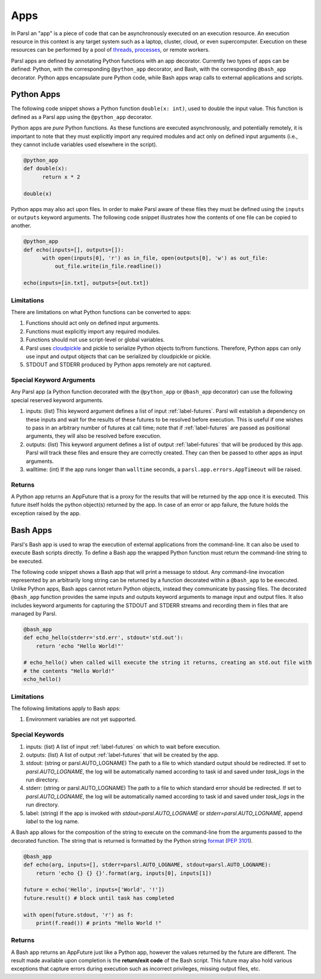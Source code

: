 Apps
====

In Parsl an "app" is a piece of code that can be asynchronously executed on an execution resource.
An execution resource in this context is any target system such as a laptop, cluster, cloud, or even supercomputer. Execution on these resources can be performed by a pool of `threads <https://en.wikipedia.org/wiki/Thread_(computing)>`_, `processes <https://en.wikipedia.org/wiki/Process_(computing)>`_, or remote workers.

Parsl apps are defined by annotating Python functions with an app decorator. Currently two types of apps can be defined: Python, with the corresponding ``@python_app`` decorator, and Bash, with the corresponding ``@bash_app`` decorator. Python apps encapsulate pure Python code, while Bash apps wrap calls to external applications and scripts.

Python Apps
-----------

The following code snippet shows a Python function ``double(x: int)``, used to double the input value. This function is defined as a Parsl app using the ``@python_app`` decorator.

Python apps are *pure* Python functions. As these functions are executed asynchronously, and potentially remotely, it is important to note that they must explicitly import any required modules and act only on defined input arguments (i.e., they cannot include variables used elsewhere in the script).

.. code-block:: python

       @python_app
       def double(x):
             return x * 2

       double(x)

Python apps may also act upon files. In order to make Parsl aware of these files they must be defined using the ``inputs`` or ``outputs`` keyword arguments. The following code snippet illustrates how the contents of one file can be copied to another.

.. code-block:: python

       @python_app
       def echo(inputs=[], outputs=[]):
             with open(inputs[0], 'r') as in_file, open(outputs[0], 'w') as out_file:
                 out_file.write(in_file.readline())

       echo(inputs=[in.txt], outputs=[out.txt])

Limitations
^^^^^^^^^^^

There are limitations on what Python functions can be converted to apps:

1. Functions should act only on defined input arguments.
2. Functions must explicitly import any required modules.
3. Functions should not use script-level or global variables.
4. Parsl uses `cloudpickle <https://github.com/cloudpipe/cloudpickle>`_ and pickle to serialize Python objects to/from functions. Therefore, Python apps can only use input and output objects that can be serialized by cloudpickle or pickle.
5. STDOUT and STDERR produced by Python apps remotely are not captured.

Special Keyword Arguments
^^^^^^^^^^^^^^^^^^^^^^^^^^

Any Parsl app (a Python function decorated with the ``@python_app`` or ``@bash_app`` decorator) can use the following special reserved keyword arguments.

1. inputs: (list) This keyword argument defines a list of input :ref:`label-futures`. Parsl will establish a dependency on these inputs and wait for the results of these futures to be resolved before execution.    This is useful if one wishes to pass in an arbitrary number of futures at call
   time; note that if :ref:`label-futures` are passed as positional arguments, they will also be resolved before execution.
2. outputs: (list) This keyword argument defines a list of output :ref:`label-futures` that
   will be produced by this app. Parsl will track these files and ensure they are correctly created.
   They can then be passed to other apps as input arguments.
3. walltime: (int) If the app runs longer than ``walltime`` seconds, a ``parsl.app.errors.AppTimeout`` will be raised.

Returns
^^^^^^^

A Python app returns an AppFuture that is a proxy for the results that will be returned by the
app once it is executed. This future itself holds the python object(s) returned by the app.
In case of an error or app failure, the future holds the exception raised by the app.

Bash Apps
---------

Parsl's Bash app is used to wrap the execution of external applications from the command-line. It can also be used to execute Bash scripts directly. To define a Bash app the wrapped Python function must return the command-line string to be executed.

The following code snippet shows a Bash app that will print a message to stdout.
Any command-line invocation represented by an arbitrarily long string can be returned by a function decorated
within a ``@bash_app`` to be executed. Unlike Python apps, Bash apps cannot return Python objects, instead
they communicate by passing files.
The decorated ``@bash_app`` function provides the same inputs and outputs keyword arguments to manage input and output files.
It also includes keyword arguments for capturing the STDOUT and STDERR streams and recording
them in files that are managed by Parsl.


.. code-block:: python

       @bash_app
       def echo_hello(stderr='std.err', stdout='std.out'):
           return 'echo "Hello World!"'

       # echo_hello() when called will execute the string it returns, creating an std.out file with
       # the contents "Hello World!"
       echo_hello()


Limitations
^^^^^^^^^^^

The following limitations apply to Bash apps:

1. Environment variables are not yet supported.

Special Keywords
^^^^^^^^^^^^^^^^

1. inputs: (list) A list of input :ref:`label-futures` on which to wait before execution.
2. outputs: (list) A list of output :ref:`label-futures` that will be created by the app.
3. stdout: (string or parsl.AUTO_LOGNAME) The path to a file to which standard output should be redirected. If set to `parsl.AUTO_LOGNAME`, the log will be automatically named according to task id and saved under `task_logs` in the run directory.
4. stderr: (string or parsl.AUTO_LOGNAME) The path to a file to which standard error should be redirected. If set to `parsl.AUTO_LOGNAME`, the log will be automatically named according to task id and saved under `task_logs` in the run directory.
5. label: (string) If the app is invoked with `stdout=parsl.AUTO_LOGNAME` or `stderr=parsl.AUTO_LOGNAME`, append `label` to the log name.

A Bash app allows for the composition of the string to execute on the command-line from the arguments passed
to the decorated function. The string that is returned is formatted by the Python string `format <https://docs.python.org/3.4/library/functions.html#format>`_  (`PEP 3101 <https://www.python.org/dev/peps/pep-3101/>`_).

.. code-block:: python

       @bash_app
       def echo(arg, inputs=[], stderr=parsl.AUTO_LOGNAME, stdout=parsl.AUTO_LOGNAME):
           return 'echo {} {} {}'.format(arg, inputs[0], inputs[1])

       future = echo('Hello', inputs=['World', '!'])
       future.result() # block until task has completed

       with open(future.stdout, 'r') as f:
           print(f.read()) # prints "Hello World !"


Returns
^^^^^^^

A Bash app returns an AppFuture just like a Python app, however the values returned by the
future are different. The result made available upon
completion is the **return/exit code** of the Bash script. This future may also hold various
exceptions that capture errors during execution such as incorrect privileges, missing output
files, etc.

